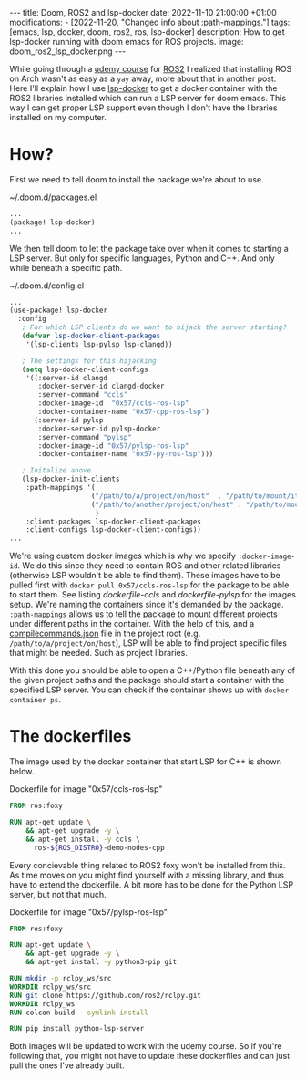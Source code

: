 #+OPTIONS: toc:nil
#+OPTIONS: num:nil
#+STARTUP: showall indent
#+STARTUP: hidestars
#+BEGIN_EXPORT html
---
title: Doom, ROS2 and lsp-docker
date: 2022-11-10 21:00:00 +01:00
modifications:
- [2022-11-20, "Changed info about :path-mappings."]
tags: [emacs, lsp, docker, doom, ros2, ros, lsp-docker]
description: How to get lsp-docker running with doom emacs for ROS projects.
image: doom_ros2_lsp_docker.png
---
#+END_EXPORT

While going through a [[https://www.udemy.com/course/ros2-for-beginners/][udemy course]] for [[https://www.ros.org/][ROS2]] I realized that installing ROS on Arch wasn't as easy as a ~yay~ away, more about that in another post. Here I'll explain how I use [[https://github.com/emacs-lsp/lsp-docker][lsp-docker]] to get a docker container with the ROS2 libraries installed which can run a LSP server for doom emacs. This way I can get proper LSP support even though I don't have the libraries installed on my computer.

* How?
First we need to tell doom to install the package we're about to use.

#+CAPTION: ~/.doom.d/packages.el
#+begin_src emacs-lisp
...
(package! lsp-docker)
...
#+end_src

We then tell doom to let the package take over when it comes to starting a LSP server. But only for specific languages, Python and C++. And only while beneath a specific path.

#+CAPTION: ~/.doom.d/config.el
#+begin_src emacs-lisp
...
(use-package! lsp-docker
  :config
   ; For which LSP clients do we want to hijack the server starting?
   (defvar lsp-docker-client-packages
    '(lsp-clients lsp-pylsp lsp-clangd))

   ; The settings for this hijacking
   (setq lsp-docker-client-configs
    '((:server-id clangd
       :docker-server-id clangd-docker
       :server-command "ccls"
       :docker-image-id  "0x57/ccls-ros-lsp"
       :docker-container-name "0x57-cpp-ros-lsp")
      (:server-id pylsp
       :docker-server-id pylsp-docker
       :server-command "pylsp"
       :docker-image-id "0x57/pylsp-ros-lsp"
       :docker-container-name "0x57-py-ros-lsp")))

   ; Initalize above
   (lsp-docker-init-clients
    :path-mappings '(
                    ("/path/to/a/project/on/host"  . "/path/to/mount/it/in/container")
                    ("/path/to/another/project/on/host" . "/path/to/mount/it/in/container")
                     )
    :client-packages lsp-docker-client-packages
    :client-configs lsp-docker-client-configs))
...
#+end_src

We're using custom docker images which is why we specify ~:docker-image-id~. We do this since they need to contain ROS and other related libraries (otherwise LSP wouldn't be able to find them). These images have to be pulled first with ~docker pull 0x57/ccls-ros-lsp~ for the package to be able to start them. See listing [[dockerfile-ccls]] and [[dockerfile-pylsp]] for the images setup. We're naming the containers since it's demanded by the package. ~:path-mappings~ allows us to tell the package to mount different projects under different paths in the container. With the help of this, and a [[https://clang.llvm.org/docs/JSONCompilationDatabase.html][compile\under{}commands.json]] file in the project root (e.g. ~/path/to/a/project/on/host~), LSP will be able to find project specific files that might be needed. Such as project libraries.

With this done you should be able to open a C++/Python file beneath any of the given project paths and the package should start a container with the specified LSP server. You can check if the container shows up with ~docker container ps~.

* The dockerfiles
The image used by the docker container that start LSP for C++ is shown below.

#+NAME: dockerfile-ccls
#+CAPTION: Dockerfile for image "0x57/ccls-ros-lsp"
#+begin_src dockerfile
FROM ros:foxy

RUN apt-get update \
    && apt-get upgrade -y \
    && apt-get install -y ccls \
      ros-${ROS_DISTRO}-demo-nodes-cpp
#+end_src

Every concievable thing related to ROS2 foxy won't be installed from this. As time moves on you might find yourself with a missing library, and thus have to extend the dockerfile. A bit more has to be done for the Python LSP server, but not that much.

#+NAME: dockerfile-pylsp
#+CAPTION: Dockerfile for image "0x57/pylsp-ros-lsp"
#+begin_src dockerfile
FROM ros:foxy

RUN apt-get update \
    && apt-get upgrade -y \
    && apt-get install -y python3-pip git

RUN mkdir -p rclpy_ws/src
WORKDIR rclpy_ws/src
RUN git clone https://github.com/ros2/rclpy.git
WORKDIR rclpy_ws
RUN colcon build --symlink-install

RUN pip install python-lsp-server
#+end_src

Both images will be updated to work with the udemy course. So if you're following that, you might not have to update these dockerfiles and can just pull the ones I've already built.
